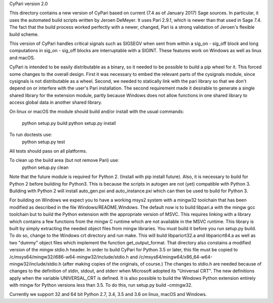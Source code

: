 CyPari version 2.0

This directory contains a new version of CyPari based on current (7.4
as of January 2017) Sage sources.  In particular, it uses the
automated build scripts written by Jeroen DeMeyer.  It uses Pari 2.9.1,
which is newer than that used in Sage 7.4.  The fact that the build
process worked perfectly with a newer, changed, Pari is a strong
validation of Jeroen's flexible build scheme.

This version of CyPari handles critical signals such as SIGSEGV
when sent from within a sig_on - sig_off block and long computations
in sig_on - sig_off blocks are interruptable with a SIGINT. These
features work on Windows as well as linux and macOS.

CyPari is intended to be easily distributable as a binary, so it
needed to be possible to build a pip wheel for it.  This forced some
changes to the overall design.  First it was necessary to embed the
relevant parts of the cysignals module, since cysignals is not
distributable as a wheel.  Second, we needed to statically link with
the pari library so that we don't depend on or interfere with the
user's Pari installation.  The second requirement made it desirable to
generate a single shared library for the extension module, partly
because Windows does not allow functions in one shared library to
access global data in another shared library.

On linux or macOS the module should build and/or install with the
usual commands:
    python setup.py build
    python setup.py install

To run doctests use:
    python setup.py test
All tests should pass on all platforms.

To clean up the build area (but not remove Pari) use:
    python setup.py clean

Note that the future module is required for Python 2.  (Install with
pip install future).  Also, it is necessary to build for Python 2
before building for Python3.  This is because the scripts in autogen
are not (yet) compatible with Python 3.  Building with Python 2 will
install auto_gen.pxi and auto_instance.pxi which can then be used
to build for Python 3.

For building on Windows we expect you to have a working msys2 system
with a mingw32 toolchain that has been modified as described in the
file Windows/README.Windows.  The default now is to build libpari.a
with the mingw gcc toolchain but to build the Python extension with
the appropriate version of MSVC.  This requires linking with a library
which contains a few functions from the mingw C runtime which are not
available in the MSVC runtime.  This library is built by simply
extracting the needed object files from mingw libraries.  You must
build it before you run setup.py build.  To do so, change to the
Windows crt directory and run make.  This will build libparicrt32.a
and libparicrt64.a as well as two "dummy" object files which implement
the function get_output_format.  That directory also constains a
modified version of the mingw stdio.h header.  In order to build
CyPari for Python 3.5 or later, this file must be copied to
/c/msys64/mingw32/i686-w64-mingw32/include/stdio.h and
/c/msys64/mingw64/x86_64-w64-mingw32/include/stdio.h (after making
copies of the originals, of course.)  The changes to stdio.h are
needed because of changes to the definition of stdin, stdout, and
stderr when Microsoft adopted its "Universal CRT".  The new
definitions apply when the variable UNIVERSAL_CRT is defined. It is
also possible to build the Windows Python extension entirely with mingw
for Python versions less than 3.5.  To do this, run setup.py build -cmingw32.

Currently we support 32 and 64 bit Python 2.7, 3.4, 3.5 and 3.6
on linux, macOS and Windows.

